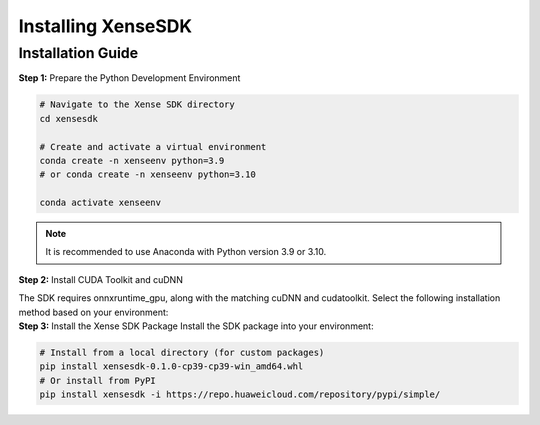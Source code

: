 .. _tag_xensesdkinstallation:

**********************
Installing XenseSDK
**********************

Installation Guide
----------------------
.. container:: step-block

    **Step 1:** Prepare the Python Development Environment



    .. code-block:: bash
        
        # Navigate to the Xense SDK directory
        cd xensesdk

        # Create and activate a virtual environment
        conda create -n xenseenv python=3.9
        # or conda create -n xenseenv python=3.10

        conda activate xenseenv

.. note:: 

    It is recommended to use Anaconda with Python version 3.9 or 3.10.

.. container:: step-block

    **Step 2:** Install CUDA Toolkit and cuDNN

    The SDK requires onnxruntime_gpu, along with the matching cuDNN and cudatoolkit. Select the following installation method based on your environment:

    .. tab-set::

        .. tab-item:: Option 1: onnxruntime_gpu>1.18.0  

            1. Install the required versions:

            .. code-block:: bash

                # This example uses CUDA 12.9
                conda install nvidia/label/cuda-12.9.0::cuda-toolkit nvidia::cudnn

            2. Add the CUDA path to the environment variable 'LD_LIBRARY_PATH':

            .. code-block:: bash

                # Run the following command in Linux
                export LD_LIBRARY_PATH=$CONDA_PREFIX/lib:$CONDA_PREFIX/lib64 # (Temporary)
                mkdir -p $CONDA_PREFIX/etc/conda/activate.d && echo 'export LD_LIBRARY_PATH=$CONDA_PREFIX/lib:$CONDA_PREFIX/lib64:$LD_LIBRARY_PATH' > $CONDA_PREFIX/etc/conda/activate.d/env_vars.sh # (Permanent)

        .. tab-item:: Option 2: onnxruntime_gpu==1.18.0 (Not available for Series 50 GPUs)  

            1. Search for the required versions:

            .. code-block:: bash

                conda search cudnn
                conda search cudatoolkit

            2. Install the required versions:

            .. code-block:: bash

                conda install cudnn==8.9.2.26 cudatoolkit==11.8.0


.. container:: step-block

    **Step 3:** Install the Xense SDK Package
    Install the SDK package into your environment:

    .. code-block:: bash

        # Install from a local directory (for custom packages)
        pip install xensesdk-0.1.0-cp39-cp39-win_amd64.whl 
        # Or install from PyPI
        pip install xensesdk -i https://repo.huaweicloud.com/repository/pypi/simple/